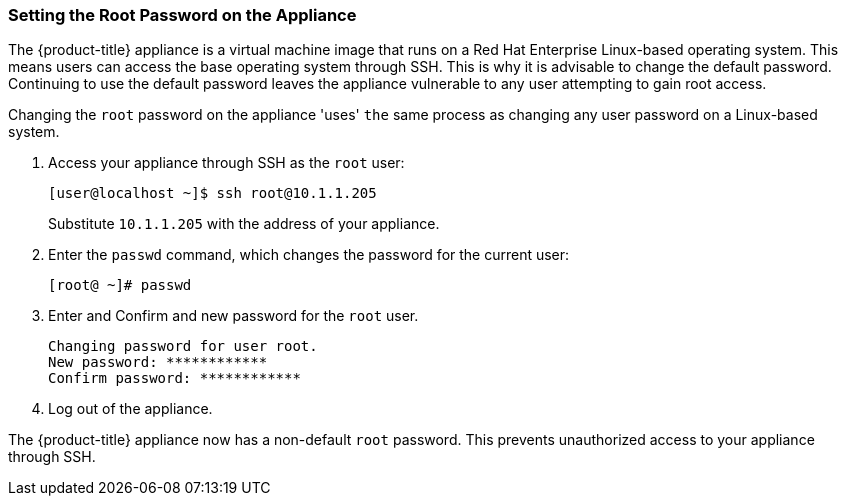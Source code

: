 [[_chap_red_hat_cloudforms_security_guide_setting_the_root_password_on_the_appliance]]
=== Setting the Root Password on the Appliance

The {product-title} appliance is a virtual machine image that runs on a Red Hat Enterprise Linux-based operating system.
This means users can access the base operating system through SSH.
This is why it is advisable to change the default password.
Continuing to use the default password leaves the appliance vulnerable to any user attempting to gain root access.

Changing the `root` password on the appliance 'uses' `the` same process as changing any user password on a Linux-based system.

. Access your appliance through SSH as the `root` user:
+
------

[user@localhost ~]$ ssh root@10.1.1.205
------
+
Substitute `10.1.1.205` with the address of your appliance.

. Enter the `passwd` command, which changes the password for the current user:
+
------

[root@ ~]# passwd
------

. Enter and Confirm and new password for the `root` user.
+
------

Changing password for user root.
New password: ************
Confirm password: ************
------

. Log out of the appliance.

The {product-title} appliance now has a non-default `root` password.
This prevents unauthorized access to your appliance through SSH.



